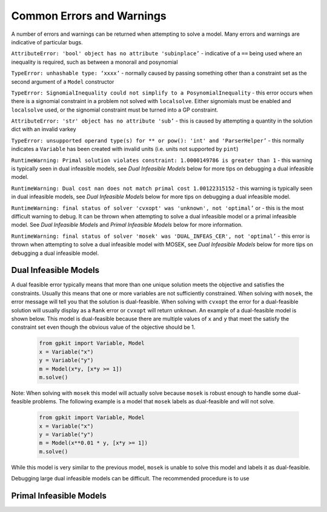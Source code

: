 Common Errors and Warnings
*********************

A number of errors and warnings can be returned when attempting to solve a model. Many errors and warnings are indicative of particular bugs.


``AttributeError: 'bool' object has no attribute 'subinplace’`` - indicative of a ``==`` being used where an inequality is required, such as between a monorail and posynomial 
 
``TypeError: unhashable type: ‘xxxx’`` - normally caused by passing something other than a constraint set as the second argument of a ``Model`` constructor
 
``TypeError: SignomialInequality could not simplify to a PosynomialInequality`` - this error occurs when there is a signomial constraint in a problem not solved with ``localsolve``. Either signomials must be enabled and ``localsolve`` used, or the signomial constraint must be turned into a GP constraint.
 
``AttributeError: 'str' object has no attribute 'sub’`` - this is caused by attempting a quantity in the solution dict with an invalid varkey
 
``TypeError: unsupported operand type(s) for ** or pow(): 'int' and 'ParserHelper’`` - this normally indicates a ``Variable`` has been created with invalid units (i.e. units not supported by ``pint``)
 
``RuntimeWarning: Primal solution violates constraint: 1.0000149786 is greater than 1`` - this warning is typically seen in dual infeasible models, see *Dual Infeasible Models* below for more tips on debugging a dual infeasible model.

``RuntimeWarning: Dual cost nan does not match primal cost 1.00122315152`` - this warning is typically seen in dual infeasible models, see *Dual Infeasible Models* below for more tips on debugging a dual infeasible model.

``RuntimeWarning: final status of solver 'cvxopt' was 'unknown', not 'optimal’`` or - this is the most difficult warning to debug. It can be thrown when attempting to solve a dual infeasible model or a primal infeasible model. See *Dual Infeasible Models* and *Primal Infeasible Models* below for more information.

``RuntimeWarning: final status of solver 'mosek' was 'DUAL_INFEAS_CER', not 'optimal’`` - this error is thrown when attempting to solve a dual infeasible model with MOSEK,  see *Dual Infeasible Models* below for more tips on debugging a dual infeasible model.


Dual Infeasible Models
=============

A dual feasible error typically means that more than one unique solution meets the objective and satisfies the constraints. Usually this means that one or more variables are not sufficiently constrained.  When solving with ``mosek``, the error message will tell you that the solution is dual-feasible.  When solving with ``cvxopt`` the error for a dual-feasible solution will usually display as a ``Rank`` error or ``cvxopt`` will return ``unknown``.  An example of a dual-feasible model is shown below. This model is dual-feasible because there are multiple values of ``x`` and ``y`` that meet the satisfy the constraint set even though the obvious value of the objective should be 1.
 
 .. code-block:: python
 
     from gpkit import Variable, Model
     x = Variable("x")
     y = Variable("y")
     m = Model(x*y, [x*y >= 1])
     m.solve()
 
Note: When solving with ``mosek`` this model will actually solve because ``mosek`` is robust enough to handle some dual-feasible problems. The following example is a model that ``mosek`` labels as dual-feasible and will not solve. 
 
 .. code-block:: python
 
     from gpkit import Variable, Model
     x = Variable("x")
     y = Variable("y")
     m = Model(x**0.01 * y, [x*y >= 1])
     m.solve()
 
While this model is very similar to the previous model, ``mosek`` is unable to solve this model and labels it as dual-feasible.

Debugging large dual infeasible models can be difficult. The recommended procedure is to use

Primal Infeasible Models
=============


